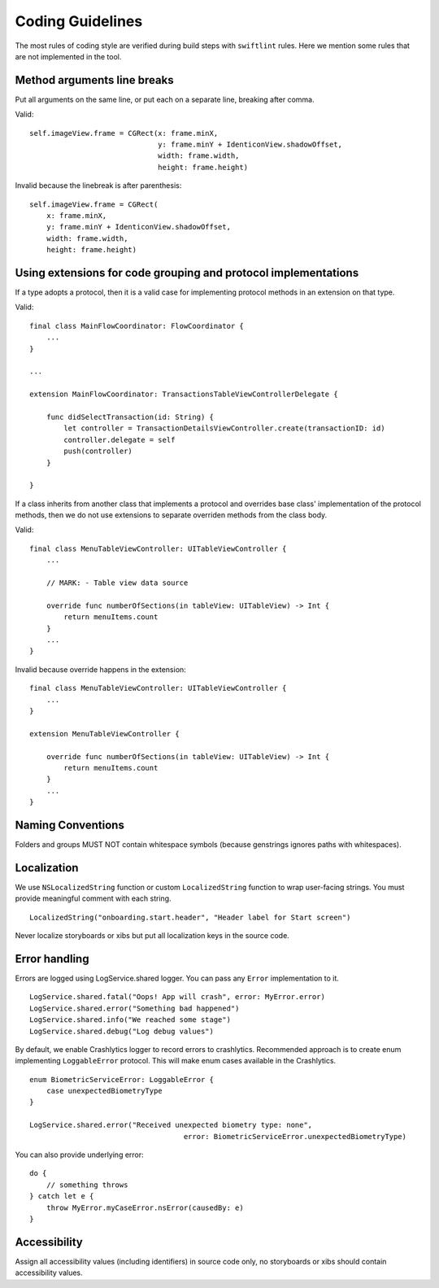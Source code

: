 =================
Coding Guidelines
=================

The most rules of coding style are verified during build steps with ``swiftlint`` rules.
Here we mention some rules that are not implemented in the tool.

Method arguments line breaks
----------------------------

Put all arguments on the same line, or put each on a separate line, breaking after comma.

Valid::

    self.imageView.frame = CGRect(x: frame.minX,
                                  y: frame.minY + IdenticonView.shadowOffset,
                                  width: frame.width,
                                  height: frame.height)

Invalid because the linebreak is after parenthesis::

    self.imageView.frame = CGRect(
        x: frame.minX,
        y: frame.minY + IdenticonView.shadowOffset,
        width: frame.width,
        height: frame.height)

Using extensions for code grouping and protocol implementations
---------------------------------------------------------------

If a type adopts a protocol, then it is a valid case for implementing protocol methods in an extension on that type.

Valid::

    final class MainFlowCoordinator: FlowCoordinator {
        ...
    }

    ...

    extension MainFlowCoordinator: TransactionsTableViewControllerDelegate {
    
        func didSelectTransaction(id: String) {
            let controller = TransactionDetailsViewController.create(transactionID: id)
            controller.delegate = self
            push(controller)
        }

    }

If a class inherits from another class that implements a protocol and overrides base class' implementation of the protocol methods, then we do not use extensions to separate overriden methods from the class body.

Valid::

    final class MenuTableViewController: UITableViewController { 
        ...

        // MARK: - Table view data source

        override func numberOfSections(in tableView: UITableView) -> Int {
            return menuItems.count
        }
        ...
    }

Invalid because override happens in the extension::

    final class MenuTableViewController: UITableViewController { 
        ...
    }
    
    extension MenuTableViewController {

        override func numberOfSections(in tableView: UITableView) -> Int {
            return menuItems.count
        }
        ...
    }

Naming Conventions
-------------------
Folders and groups MUST NOT contain whitespace symbols (because genstrings ignores paths with whitespaces).

Localization
-------------
We use ``NSLocalizedString`` function or custom ``LocalizedString`` function to wrap user-facing strings. You must provide meaningful comment with each string.

::

    LocalizedString("onboarding.start.header", "Header label for Start screen")

Never localize storyboards or xibs but put all localization keys in the source code.

Error handling
--------------

Errors are logged using LogService.shared logger. You can pass any ``Error`` implementation to it.

::

    LogService.shared.fatal("Oops! App will crash", error: MyError.error)
    LogService.shared.error("Something bad happened")
    LogService.shared.info("We reached some stage")
    LogService.shared.debug("Log debug values")

By default, we enable Crashlytics logger to record errors to crashlytics. Recommended approach is to create enum implementing ``LoggableError`` protocol. This will make enum cases available in the Crashlytics. 

::

    enum BiometricServiceError: LoggableError {
        case unexpectedBiometryType
    }

    LogService.shared.error("Received unexpected biometry type: none",
                                        error: BiometricServiceError.unexpectedBiometryType)

You can also provide underlying error::

    do {
        // something throws
    } catch let e {
        throw MyError.myCaseError.nsError(causedBy: e)
    }

Accessibility
-------------
Assign all accessibility values (including identifiers) in source code only, no storyboards or xibs should contain accessibility values.
